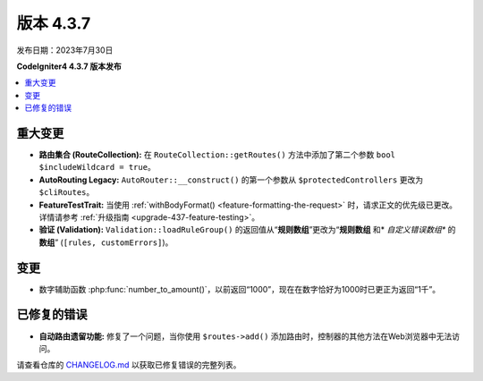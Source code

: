 版本 4.3.7
#############

发布日期：2023年7月30日

**CodeIgniter4 4.3.7 版本发布**

.. contents::
    :local:
    :depth: 3

重大变更
********

- **路由集合 (RouteCollection):** 在 ``RouteCollection::getRoutes()`` 方法中添加了第二个参数 ``bool $includeWildcard = true``。
- **AutoRouting Legacy:** ``AutoRouter::__construct()`` 的第一个参数从 ``$protectedControllers`` 更改为 ``$cliRoutes``。
- **FeatureTestTrait:** 当使用 :ref:`withBodyFormat() <feature-formatting-the-request>` 时，请求正文的优先级已更改。详情请参考 :ref:`升级指南 <upgrade-437-feature-testing>`。
- **验证 (Validation):** ``Validation::loadRuleGroup()`` 的返回值从“**规则数组**”更改为“**规则数组** 和* *自定义错误数组** 的 **数组**” (``[rules, customErrors]``)。

变更
*******

- 数字辅助函数 :php:func:`number_to_amount()`，以前返回“1000”，现在在数字恰好为1000时已更正为返回“1千”。

已修复的错误
************

- **自动路由遗留功能:** 修复了一个问题，当你使用 ``$routes->add()`` 添加路由时，控制器的其他方法在Web浏览器中无法访问。

请查看仓库的 `CHANGELOG.md <https://github.com/codeigniter4/CodeIgniter4/blob/develop/CHANGELOG.md>`_ 以获取已修复错误的完整列表。
